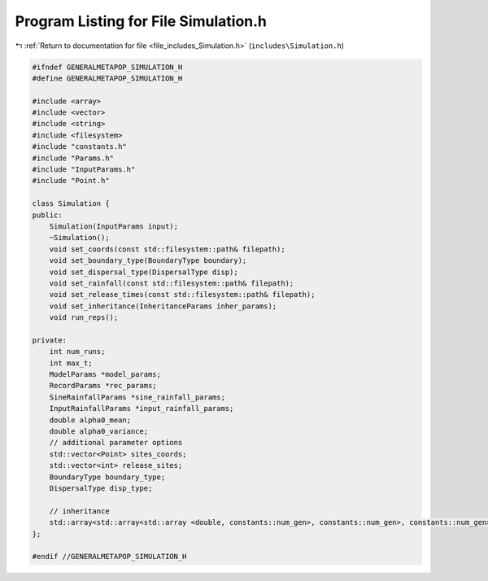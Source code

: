 
.. _program_listing_file_includes_Simulation.h:

Program Listing for File Simulation.h
=====================================

|exhale_lsh| :ref:`Return to documentation for file <file_includes_Simulation.h>` (``includes\Simulation.h``)

.. |exhale_lsh| unicode:: U+021B0 .. UPWARDS ARROW WITH TIP LEFTWARDS

.. code-block:: cpp

   #ifndef GENERALMETAPOP_SIMULATION_H
   #define GENERALMETAPOP_SIMULATION_H
   
   #include <array>
   #include <vector>
   #include <string>
   #include <filesystem>
   #include "constants.h"
   #include "Params.h"
   #include "InputParams.h"
   #include "Point.h"
   
   class Simulation {
   public:
       Simulation(InputParams input);
       ~Simulation();
       void set_coords(const std::filesystem::path& filepath);
       void set_boundary_type(BoundaryType boundary);
       void set_dispersal_type(DispersalType disp);
       void set_rainfall(const std::filesystem::path& filepath);
       void set_release_times(const std::filesystem::path& filepath);
       void set_inheritance(InheritanceParams inher_params); 
       void run_reps();
   
   private:
       int num_runs; 
       int max_t; 
       ModelParams *model_params; 
       RecordParams *rec_params; 
       SineRainfallParams *sine_rainfall_params; 
       InputRainfallParams *input_rainfall_params; 
       double alpha0_mean; 
       double alpha0_variance; 
       // additional parameter options
       std::vector<Point> sites_coords; 
       std::vector<int> release_sites; 
       BoundaryType boundary_type;
       DispersalType disp_type;
   
       // inheritance
       std::array<std::array<std::array <double, constants::num_gen>, constants::num_gen>, constants::num_gen> inher_fraction; 
   };
   
   #endif //GENERALMETAPOP_SIMULATION_H
